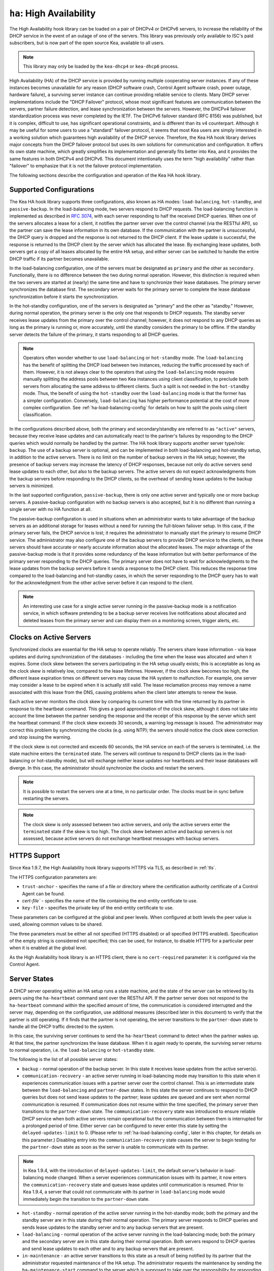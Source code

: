 .. _high-availability-library:

``ha``: High Availability
=========================

The High Availability hook library can be
loaded on a pair of DHCPv4 or DHCPv6 servers, to increase the reliability
of the DHCP service in the event of an outage of one of the servers.
This library was previously only available to ISC's paid subscribers,
but is now part of the open source Kea, available to all users.

.. note::

   This library may only be loaded by the ``kea-dhcp4`` or
   ``kea-dhcp6`` process.

High Availability (HA) of the DHCP service is provided by running
multiple cooperating server instances. If any of these instances becomes
unavailable for any reason (DHCP software crash, Control Agent software
crash, power outage, hardware failure), a surviving server instance can
continue providing reliable service to clients. Many DHCP server
implementations include the "DHCP Failover" protocol, whose most
significant features are communication between the servers, partner
failure detection, and lease synchronization between the servers.
However, the DHCPv4 failover standardization process was never completed
by the IETF. The DHCPv6 failover standard (RFC 8156) was published, but
it is complex, difficult to use, has significant operational
constraints, and is different than its v4 counterpart. Although it may
be useful for some users to use a "standard" failover protocol, it seems
that most Kea users are simply interested in a working solution which
guarantees high availability of the DHCP service. Therefore, the Kea HA
hook library derives major concepts from the DHCP failover protocol but
uses its own solutions for communication and configuration. It offers
its own state machine, which greatly simplifies its implementation and
generally fits better into Kea, and it provides the same features in
both DHCPv4 and DHCPv6. This document intentionally uses the term "high
availability" rather than "failover" to emphasize that it is not the
failover protocol implementation.

The following sections describe the configuration and operation of the
Kea HA hook library.

.. _ha-supported-configurations:

Supported Configurations
~~~~~~~~~~~~~~~~~~~~~~~~

The Kea HA hook library supports three configurations, also known as HA
modes: ``load-balancing``, ``hot-standby``, and ``passive-backup``. In the
load-balancing mode, two servers respond to DHCP requests. The
load-balancing function is implemented as described in `RFC
3074 <https://tools.ietf.org/html/rfc3074>`__, with each server
responding to half the received DHCP queries. When one of the servers
allocates a lease for a client, it notifies the partner server over the
control channel (via the RESTful API), so the partner can save the lease
information in its own database. If the communication with the partner
is unsuccessful, the DHCP query is dropped and the response is not
returned to the DHCP client. If the lease update is successful, the
response is returned to the DHCP client by the server which has
allocated the lease. By exchanging lease updates, both servers get a
copy of all leases allocated by the entire HA setup, and either server
can be switched to handle the entire DHCP traffic if its partner becomes
unavailable.

In the load-balancing configuration, one of the servers must be
designated as ``primary`` and the other as ``secondary``. Functionally,
there is no difference between the two during normal operation. However, this
distinction is required when the two servers are started at (nearly) the
same time and have to synchronize their lease databases. The primary
server synchronizes the database first. The secondary server waits for
the primary server to complete the lease database synchronization before
it starts the synchronization.

In the hot-standby configuration, one of the servers is designated
as "primary" and the other as "standby." However, during normal
operation, the primary server is the only one that responds to DHCP
requests. The standby server receives lease updates from the primary
over the control channel; however, it does not respond to any DHCP
queries as long as the primary is running or, more accurately,
until the standby considers the primary to be offline. If the standby
server detects the failure of the primary, it starts responding to all
DHCP queries.

.. note::

   Operators often wonder whether to use ``load-balancing`` or ``hot-standby``
   mode. The ``load-balancing`` has the benefit of splitting the DHCP load
   between two instances, reducing the traffic processed by each of them.
   However, it is not always clear to the operators that using the
   ``load-balancing`` mode requires manually splitting the address pools
   between two Kea instances using client classification, to preclude
   both servers from allocating the same address to different clients.
   Such a split is not needed in the ``hot-standby`` mode. Thus, the benefit
   of using the ``hot-standby`` over the ``load-balancing`` mode is that the former
   has a simpler configuration. Conversely, ``load-balancing`` has higher
   performance potential at the cost of more complex configuration.
   See :ref:`ha-load-balancing-config` for details on how to split the
   pools using client classification.

In the configurations described above, both the primary and secondary/standby
are referred to as ``"active"`` servers, because they receive lease
updates and can automatically react to the partner's failures by
responding to the DHCP queries which would normally be handled by the
partner. The HA hook library supports another server type/role: ``backup``.
The use of a backup server is optional, and can be implemented in both
load-balancing and hot-standby setup, in addition to the active servers.
There is no limit on the number of backup servers in the HA setup;
however, the presence of backup servers may increase the latency
of DHCP responses, because not only do active servers send lease updates
to each other, but also to the backup servers. The active
servers do not expect acknowledgments from the backup servers
before responding to the DHCP clients, so the overhead of sending
lease updates to the backup servers is minimized.

In the last supported configuration, ``passive-backup``, there is only one active
server and typically one or more backup servers. A passive-backup
configuration with no backup servers is also accepted, but it is no
different than running a single server with no HA function at all.

The passive-backup configuration is used in situations when an administrator
wants to take advantage of the backup servers as an additional storage
for leases without a need for running the full-blown failover setup.
In this case, if the primary server fails, the DHCP service is lost;
it requires the administrator to manually start the primary to resume
DHCP service. The administrator may also configure one of the
backup servers to provide DHCP service to the clients, as these
servers should have accurate or nearly accurate information about the
allocated leases. The major advantage of the passive-backup mode is that
it provides some redundancy of the lease information but with better
performance of the primary server responding to the DHCP queries.
The primary server does not have to wait for
acknowledgments to the lease updates from the backup servers before it
sends a response to the DHCP client. This reduces the response time
compared to the load-balancing and hot-standby cases, in which the
server responding to the DHCP query has to wait for the acknowledgment
from the other active server before it can respond to the client.

.. note::

   An interesting use case for a single active server running in the
   passive-backup mode is a notification service, in which software
   pretending to be a backup server receives live notifications about
   allocated and deleted leases from the primary server and can display
   them on a monitoring screen, trigger alerts, etc.

Clocks on Active Servers
~~~~~~~~~~~~~~~~~~~~~~~~

Synchronized clocks are essential for the HA setup to operate reliably.
The servers share lease information - via lease updates and during
synchronization of the databases - including the
time when the lease was allocated and when it expires. Some clock
skew between the servers participating in the HA setup usually exists;
this is acceptable as long as the clock skew is relatively low, compared
to the lease lifetimes. However, if the clock skew becomes too high, the
different lease expiration times on different servers may cause the HA
system to malfunction. For example, one server may consider a lease to
be expired when it is actually still valid. The lease reclamation
process may remove a name associated with this lease from the DNS,
causing problems when the client later attempts to renew the lease.

Each active server monitors the clock skew by comparing its current time
with the time returned by its partner in response to the heartbeat
command. This gives a good approximation of the clock skew, although it
does not take into account the time between the partner sending the response
and the receipt of this response by the server which sent the
heartbeat command. If the clock skew exceeds 30 seconds, a warning log
message is issued. The administrator may correct this problem by
synchronizing the clocks (e.g. using NTP); the servers should notice the
clock skew correction and stop issuing the warning.

If the clock skew is not corrected and exceeds 60 seconds, the HA
service on each of the servers is terminated, i.e. the state machine
enters the ``terminated`` state. The servers will continue to respond to
DHCP clients (as in the load-balancing or hot-standby mode), but will
exchange neither lease updates nor heartbeats and their lease databases
will diverge. In this case, the administrator should synchronize the
clocks and restart the servers.

.. note::

   It is possible to restart the servers one at a time, in no particular order.
   The clocks must be in sync before restarting the servers.

.. note::

   The clock skew is only assessed between two active servers, and
   only the active servers enter the ``terminated`` state if the skew is
   too high. The clock skew between active and
   backup servers is not assessed, because active servers do
   not exchange heartbeat messages with backup servers.

.. _ha-https-support:

HTTPS Support
~~~~~~~~~~~~~

Since Kea 1.9.7, the High Availability hook library supports HTTPS
via TLS, as described in :ref:`tls`.

The HTTPS configuration parameters are:

- ``trust-anchor`` - specifies the name of a file or directory
  where the certification authority certificate of a Control Agent can
  be found.

- `cert-file`` - specifies the name of the file containing
  the end-entity certificate to use.

- ``key-file`` - specifies the private key of the end-entity
  certificate to use.

These parameters can be configured at the global and peer
levels. When configured at both levels the peer value is used, allowing
common values to be shared.

The three parameters must be either all not specified (HTTPS disabled)
or all specified (HTTPS enabled). Specification of the empty string is
considered not specified; this can be used, for instance, to disable
HTTPS for a particular peer when it is enabled at the global level.

As the High Availability hook library is an HTTPS client, there is no
``cert-required`` parameter: it is configured via the Control Agent.

.. _ha-server-states:

Server States
~~~~~~~~~~~~~

A DHCP server operating within an HA setup runs a state machine, and the
state of the server can be retrieved by its peers using the
``ha-heartbeat`` command sent over the RESTful API. If the partner
server does not respond to the ``ha-heartbeat`` command within the
specified amount of time, the communication is considered interrupted
and the server may, depending on the configuration, use additional
measures (described later in this document) to verify that the partner
is still operating. If it finds that the partner is not operating, the
server transitions to the ``partner-down`` state to handle all the
DHCP traffic directed to the system.

In this case, the surviving server continues to send the
``ha-heartbeat`` command to detect when the partner wakes up. At that
time, the partner synchronizes the lease database. When it is again
ready to operate, the surviving server returns to normal operation, i.e.
the ``load-balancing`` or ``hot-standby`` state.

The following is the list of all possible server states:

-  ``backup`` - normal operation of the backup server. In this state it
   receives lease updates from the active server(s).

-  ``communication-recovery`` - an active server running in load-balancing
   mode may transition to this state when it experiences communication
   issues with a partner server over the control channel. This is an
   intermediate state between the ``load-balancing`` and ``partner-down``
   states. In this state the server continues to respond to DHCP queries
   but does not send lease updates to the partner; lease updates are
   queued and are sent when normal communication is resumed. If
   communication does not resume within the time specified, the primary server
   then transitions to the
   ``partner-down`` state. The ``communication-recovery`` state was
   introduced to ensure reliable DHCP service when both active servers
   remain operational but the communication between them is interrupted
   for a prolonged period of time. Either server can be configured to never
   enter this state by setting the ``delayed-updates-limit`` to 0. (Please refer to
   :ref:`ha-load-balancing-config`, later in this chapter, for details on this
   parameter.) Disabling entry into the ``communication-recovery`` state
   causes the server to begin testing for the ``partner-down`` state
   as soon as the server is unable to communicate with its partner.

.. note::

   In Kea 1.9.4, with the introduction of ``delayed-updates-limit``,
   the default server's behavior
   in load-balancing mode changed. When a server experiences
   communication issues with its partner, it now enters the ``communication-recovery``
   state and queues lease updates until communication is resumed. Prior to
   Kea 1.9.4, a server that could not communicate with its partner in
   ``load-balancing`` mode would immediately begin the transition to
   the ``partner-down`` state.

-  ``hot-standby`` - normal operation of the active server running in
   the hot-standby mode; both the primary and the standby server are in
   this state during their normal operation. The primary server responds
   to DHCP queries and sends lease updates to the standby server and to
   any backup servers that are present.

-  ``load-balancing`` - normal operation of the active server running in
   the load-balancing mode; both the primary and the secondary server
   are in this state during their normal operation. Both servers respond
   to DHCP queries and send lease updates to each other and to any
   backup servers that are present.

-  ``in-maintenance`` - an active server transitions to this state as a result
   of being notified by its partner that the administrator requested
   maintenance of the HA setup. The administrator requests the maintenance
   by sending the ``ha-maintenance-start`` command to the server which is supposed
   to take over the responsibility for responding to the DHCP clients while
   the other server is taken offline for maintenance. If the server is
   in the ``in-maintenance`` state it can be safely shut down. The partner
   is in the ``partner-in-maintenance`` state, from which it transitions
   to the ``partner-down`` state immediately after it discovers that the
   server in maintenance has been shut down.

-  ``partner-down`` - an active server transitions to this state after
   detecting that its partner (another active server) is offline. The
   server does not transition to this state if only a backup server is
   unavailable. In the ``partner-down`` state the active server responds
   to all DHCP queries, including those queries which are normally
   handled by the server that is now unavailable.

-  ``partner-in-maintenance`` - an active server transitions to this state
   after receiving a ``ha-maintenance-start`` command from the
   administrator. The server in this state becomes responsible
   for responding to all DHCP requests. The server sends a
   ``ha-maintenance-notify`` command to the partner, which should
   enter the ``in-maintenance`` state. The server
   remaining in the ``partner-in-maintenance`` state keeps sending lease
   updates to the partner until it finds that the partner has stopped
   responding to those lease updates, heartbeats, or any other commands.
   In this case, the server in the ``partner-in-maintenance`` state
   transitions to the ``partner-down`` state and keeps responding to
   the queries, but no longer sends lease updates.

-  ``passive-backup`` - a primary server running in the passive-backup HA
   mode transitions to this state immediately after it boots up. The
   primary server in this state responds to all DHCP traffic
   and sends lease updates to the backup servers it is connected to. By
   default, the primary server does not wait for acknowledgments from
   the backup servers and responds to a DHCP query right after sending
   lease updates to all backup servers. If any of the lease updates
   fail, a backup server misses the lease update but the DHCP client
   is still provisioned. This default configuration can be changed by
   setting the ``wait-backup-ack`` configuration parameter to ``true``,
   in which case the primary server always waits for the acknowledgements
   and drops the DHCP query if sending any of the corresponding lease
   updates fails. This improves lease database consistency between the
   primary and the secondary. However, if a communication failure between
   the active server and any of the backups occurs, it effectively causes
   the failure of the DHCP service from the DHCP clients' perspective.

-  ``ready`` - an active server transitions to this state after
   synchronizing its lease database with an active partner. This state
   indicates to the partner - which may be in the ``partner-down`` state
   - that it should return to normal operation. If and when it does, the
   server in the ``ready`` state also starts normal operation.

-  ``syncing`` - an active server transitions to this state to fetch
   leases from the active partner and update the local lease database.
   When in this state, the server issues the ``dhcp-disable`` command to
   disable the DHCP service of the partner from which the leases are
   fetched. The DHCP service is disabled for a maximum time of 60
   seconds, after which it is automatically re-enabled, in case the
   syncing partner was unable to re-enable the service. If the
   synchronization completes successfully, the synchronizing server
   issues the ``ha-sync-complete-notify`` command to notify the partner.
   In most states, the partner re-enables its DHCP service to continue
   responding to the DHCP queries. In the ``partner-down`` state, the
   partner first ensures that communication between the servers
   is re-established before enabling the DHCP service.
   The syncing operation is synchronous; the server waits for an answer
   from the partner and does nothing else while the lease
   synchronization takes place. A server that is configured not to
   synchronize the lease database with its partner, i.e. when the
   ``sync-leases`` configuration parameter is set to ``false``, will
   never transition to this state. Instead, it transitions directly
   from the ``waiting`` state to the ``ready`` state.

-  ``terminated`` - an active server transitions to this state when the
   High Availability hook library is unable to further provide reliable
   service and a manual intervention of the administrator is required to
   correct the problem. Various issues with the HA setup may cause the
   server to transition to this state. While in this state, the server
   continues responding to DHCP clients based on the HA mode selected
   (load-balancing or hot-standby), but lease updates are not
   exchanged and heartbeats are not sent. Once a server has entered
   the ``terminated`` state, it remains in this state until it is
   restarted. The administrator must correct the issue which caused this
   situation prior to restarting the server (e.g. synchronize the clocks);
   otherwise, the server will return to the "terminated" state once it
   finds that the issue persists.

-  ``waiting`` - each started server instance enters this state. A
   backup server transitions directly from this state to the ``backup``
   state. An active server sends a heartbeat to its partner to check its
   state; if the partner appears to be unavailable, the server
   transitions to the ``partner-down`` state. If the partner is
   available, the server transitions to the ``syncing`` or ``ready``
   state, depending on the setting of the ``sync-leases`` configuration
   parameter. If both servers appear to be in the ``waiting`` state
   (concurrent startup), the primary server transitions to the next
   state first. The secondary or standby server remains in the
   ``waiting`` state until the primary transitions to the ``ready``
   state.

.. note::

   Currently, restarting the HA service from the ``terminated`` state
   requires restarting the DHCP server or reloading its configuration.

Whether the server responds to DHCP queries and which queries it
responds to is a matter of the server's state, if no administrative
action is performed to configure the server otherwise. The following
table provides the default behavior for various states.

The ``DHCP Service Scopes`` denote which group of received DHCP queries
the server responds to in the given state. The HA configuration
must specify a unique name for each server within the HA setup. This
document uses the following convention within the provided examples:
"server1" for a primary server, "server2" for the secondary or
standby server, and "server3" for the backup server. In real life any
names can be used as long as they remain unique.

An in-depth explanation of the scopes can be found below.

.. table:: Default behavior of the server in various HA states

   +------------------------+-----------------+-----------------+-----------------+
   | State                  | Server Type     | DHCP Service    | DHCP Service    |
   |                        |                 |                 | Scopes          |
   +========================+=================+=================+=================+
   | backup                 | backup server   | disabled        | none            |
   +------------------------+-----------------+-----------------+-----------------+
   | communication-recovery | primary or      | enabled         | "HA_server1"    |
   |                        | secondary       |                 | or              |
   |                        | (load-balancing |                 | "HA_server2"    |
   |                        | mode only)      |                 |                 |
   +------------------------+-----------------+-----------------+-----------------+
   | hot-standby            | primary or      | enabled         | "HA_server1"    |
   |                        | standby         |                 | if primary,     |
   |                        | (hot-standby    |                 | none otherwise  |
   |                        | mode)           |                 |                 |
   +------------------------+-----------------+-----------------+-----------------+
   | load-balancing         | primary or      | enabled         | "HA_server1"    |
   |                        | secondary       |                 | or              |
   |                        | (load-balancing |                 | "HA_server2"    |
   |                        | mode)           |                 |                 |
   +------------------------+-----------------+-----------------+-----------------+
   | in-maintenance         | active server   | disabled        | none            |
   +------------------------+-----------------+-----------------+-----------------+
   | partner-down           | active server   | enabled         | all scopes      |
   +------------------------+-----------------+-----------------+-----------------+
   | partner-in-maintenance | active server   | enabled         | all scopes      |
   +------------------------+-----------------+-----------------+-----------------+
   | passive-backup         | active server   | enabled         | all scopes      |
   +------------------------+-----------------+-----------------+-----------------+
   | ready                  | active server   | disabled        | none            |
   +------------------------+-----------------+-----------------+-----------------+
   | syncing                | active server   | disabled        | none            |
   +------------------------+-----------------+-----------------+-----------------+
   | terminated             | active server   | enabled         | same as in the  |
   |                        |                 |                 | load-balancing  |
   |                        |                 |                 | or hot-standby  |
   |                        |                 |                 | state           |
   +------------------------+-----------------+-----------------+-----------------+
   | waiting                | any server      | disabled        | none            |
   +------------------------+-----------------+-----------------+-----------------+

In the load-balancing mode there are two scopes specified for the active
servers: "HA_server1" and "HA_server2". The DHCP queries
load-balanced to ``server1`` belong to the "HA_server1" scope and the
queries load-balanced to ``server2`` belong to the "HA_server2" scope.
If either server is in the ``partner-down`` state, the active
partner is responsible for serving both scopes.

In the hot-standby mode, there is only one scope - "HA_server1" -
because only ``server1`` is responding to DHCP queries. If that server
becomes unavailable, ``server2`` becomes responsible for this scope.

The backup servers do not have their own scopes. In some cases they can
be used to respond to queries belonging to the scopes of the active
servers. Also, a backup server which is neither in the partner-down state nor
in normal operation serves no scopes.

The scope names can be used to associate pools, subnets, and networks
with certain servers, so that only these servers can allocate addresses or
prefixes from those pools, subnets, or networks. This is done via the
client classification mechanism (see :ref:`ha-load-balancing-advanced-config`
for more details).

.. _ha-scope-transition:

Scope Transition in a Partner-Down Case
~~~~~~~~~~~~~~~~~~~~~~~~~~~~~~~~~~~~~~~

When one of the servers finds that its partner is unavailable, it starts
serving clients from both its own scope and the scope of the unavailable
partner. This is straightforward for new clients, i.e. those sending
DHCPDISCOVER (DHCPv4) or Solicit (DHCPv6), because those requests are
not sent to any particular server. The available server responds to
all such queries when it is in the ``partner-down`` state.

When a client renews a lease, it sends its DHCPREQUEST (DHCPv4) or Renew
(DHCPv6) message directly to the server which has allocated the lease
being renewed. If this server is no longer available, the client will
get no response. In that case, the client continues to use its lease and
attempts to renew until the rebind timer (T2) elapses. The client then
enters the rebinding phase, in which it sends a DHCPREQUEST (DHCPv4) or
Rebind (DHCPv6) message to any available server. The surviving server
receives the rebinding request and typically extends the
lifetime of the lease. The client then continues to contact that new
server to renew its lease as appropriate.

If and when the other server once again becomes available, both active
servers will eventually transition to the load-balancing or
hot-standby state, in which they will again be responsible for their
own scopes. Some clients belonging to the scope of the restarted server
will try to renew their leases via the surviving server, but this server
will no longer respond to them; the client will eventually transition
back to the correct server via the rebinding mechanism.

.. _ha-load-balancing-config:

Load-Balancing Configuration
~~~~~~~~~~~~~~~~~~~~~~~~~~~~

The following is the configuration snippet to enable high availability
on the primary server within the load-balancing configuration. The same
configuration should be applied on the secondary and backup servers,
with the only difference that ``this-server-name`` should be set to
"server2" and "server3" on those servers, respectively.

.. note::

   Remember that ``load-balancing`` mode requires the address pools and
   delegated prefix pools to be split between the active servers. During
   normal operation, the servers use non-overlapping pools to avoid
   allocating the same lease to different clients by both instances.
   A server will only use the pool fragments owned by the partner when
   the partner is not running. See the notes in
   :ref:`ha-supported-configurations` highlighting differences between
   the ``load-balancing`` and ``hot-standby`` modes. The semantics of pool
   partitioning is explained further in this section.
   The :ref:`ha-load-balancing-advanced-config` section provides advanced
   pool-partitioning examples.

::

   "Dhcp4": {
       "hooks-libraries": [{
           "library": "/usr/lib/kea/hooks/libdhcp_lease_cmds.so",
           "parameters": { }
       }, {
           "library": "/usr/lib/kea/hooks/libdhcp_ha.so",
           "parameters": {
               "high-availability": [{
                   "this-server-name": "server1",
                   "mode": "load-balancing",
                   "heartbeat-delay": 10000,
                   "max-response-delay": 60000,
                   "max-ack-delay": 5000,
                   "max-unacked-clients": 5,
                   "delayed-updates-limit": 100,
                   "peers": [{
                       "name": "server1",
                       "url": "http://192.168.56.33:8000/",
                       "role": "primary",
                       "auto-failover": true
                   }, {
                       "name": "server2",
                       "url": "http://192.168.56.66:8000/",
                       "role": "secondary",
                       "auto-failover": true
                   }, {
                       "name": "server3",
                       "url": "http://192.168.56.99:8000/",
                       "role": "backup",
                       "basic-auth-user": "foo",
                       "basic-auth-password": "bar",
                       "auto-failover": false
                   }]
               }]
           }
       }],

       "subnet4": [{
           "subnet": "192.0.3.0/24",
           "pools": [{
               "pool": "192.0.3.100 - 192.0.3.150",
               "client-class": "HA_server1"
            }, {
               "pool": "192.0.3.200 - 192.0.3.250",
               "client-class": "HA_server2"
            }],

            "option-data": [{
               "name": "routers",
               "data": "192.0.3.1"
            }],

            "relay": { "ip-address": "10.1.2.3" }
       }]
   }

Two hook libraries must be loaded to enable HA:
``libdhcp_lease_cmds.so`` and ``libdhcp_ha.so``. The latter implements
the HA feature, while the former enables control commands required by HA
to fetch and manipulate leases on the remote servers. In the example
provided above, it is assumed that Kea libraries are installed in the
``/usr/lib`` directory. If Kea is not installed in the /usr directory,
the hook libraries locations must be updated accordingly.

The HA configuration is specified within the scope of ``libdhcp_ha.so``.
Note that while the top-level parameter ``high-availability`` is a list,
only a single entry is currently supported.

The following are the global parameters which control the server's
behavior with respect to HA:

-  ``this-server-name`` - is a unique identifier of the server within
   this HA setup. It must match with one of the servers specified within
   the ``peers`` list.

-  ``mode`` - specifies an HA mode of operation. The currently supported
   modes are ``load-balancing`` and ``hot-standby``.

-  ``heartbeat-delay`` - specifies a duration in milliseconds between
   sending the last heartbeat (or other command sent to the partner) and
   the next heartbeat. Heartbeats are sent periodically to gather
   the status of the partner and to verify whether the partner is still
   operating. The default value of this parameter is 10000 ms.

-  ``max-response-delay`` - specifies a duration in milliseconds since
   the last successful communication with the partner, after which the
   server assumes that communication with the partner is interrupted.
   This duration should be greater than the ``heartbeat-delay``; typically
   it should be a multiple of ``heartbeat-delay``.
   When the server detects that communication is interrupted, it
   may transition to the ``partner-down`` state (when
   ``max-unacked-clients`` is 0) or trigger the failure-detection
   procedure using the values of the two parameters below. The default
   value of this parameter is 60000 ms.

-  ``max-ack-delay`` - is one of the parameters controlling partner
   failure-detection. When communication with the partner is
   interrupted, the server examines the values of the ``secs`` field
   (DHCPv4) or ``Elapsed Time`` option (DHCPv6), which denote how long
   the DHCP client has been trying to communicate with the DHCP server.
   This parameter specifies the maximum time in milliseconds for the
   client to try to communicate with the DHCP server, after which this
   server assumes that the client failed to communicate with the DHCP
   server (is unacknowledged or "unacked"). The default value of this parameter is 10000.

-  ``max-unacked-clients`` - specifies how many "unacked" clients are
   allowed (see ``max-ack-delay``) before this server assumes that the
   partner is offline and transitions to the ``partner-down`` state. The
   special value of 0 is allowed for this parameter, which disables the
   failure-detection mechanism. In this case, a server that cannot
   communicate with its partner over the control channel assumes that
   the partner server is down and transitions to the ``partner-down``
   state immediately. The default value of this parameter is 10.

-  ``delayed-updates-limit`` - specifies the maximum number of lease
   updates which can be queued while the server is in the
   ``communication-recovery`` state. This parameter was introduced in
   Kea 1.9.4. The special value of 0 configures the server to
   never transition to the ``communication-recovery`` state and the
   server behaves as in earlier Kea versions, i.e. if the server
   cannot reach its partner, it goes straight into the ``partner-down`` state.
   The default value of this parameter is 100.

The values of ``max-ack-delay`` and ``max-unacked-clients`` must be
selected carefully, taking into account the specifics of the network in
which the DHCP servers are operating. The server in question
may not respond to some DHCP clients following administrative policy, or the server
may drop malformed queries from clients. Therefore, selecting too
low a value for the ``max-unacked-clients`` parameter may result in a
transition to the ``partner-down`` state even though the partner is
still operating. On the other hand, selecting too high a value may
result in never transitioning to the ``partner-down`` state if the DHCP
traffic in the network is very low (e.g. at night), because the number
of distinct clients trying to communicate with the server could be lower
than the ``max-unacked-clients`` setting.

In some cases it may be useful to disable the failure-detection
mechanism altogether, if the servers are located very close to each
other and network partitioning is unlikely, i.e. failure to respond to
heartbeats is only possible when the partner is offline. In such cases,
set ``max-unacked-clients`` to 0.

The ``delayed-updates-limit`` parameter
is used to enable or disable the ``communication-recovery``
procedure, and controls the server's behavior in the ``communication-recovery``
state. This parameter can only be used in the load-balancing mode.

If a server in the ``load-balancing`` state experiences
communication issues with its partner (a heartbeat or lease update fail),
the server transitions to the ``communication-recovery`` state. In this
state, the server keeps responding to DHCP queries but does not send
lease updates to the partner. The lease updates are queued until
communication is re-established, to ensure that DHCP service
remains available even in the event of the communication loss between
the partners. There may appear to be communication loss when either
one of the servers has terminated, or when both servers remain available
but cannot communicate with each other. In the former case, the surviving server will
follow the normal procedure and should eventually transition to
the ``partner-down`` state. In the latter case, both servers should
transition to the ``communication-recovery`` state and should never
transition to the ``partner-down`` state (if ``max-unacked-clients``
is set to a non-zero value), because all DHCP queries are answered and
neither server would see any unacked DHCP queries.

Introduction of the ``communication-recovery`` procedure was
motivated by issues which may appear when two servers remain online
but the communication between them remains interrupted for a
period of time. In earlier Kea versions, the servers having communication
issues used to drop DHCP packets before transitioning to the
``partner-down`` state. In some cases they both transitioned to the
``partner-down`` state, which could potentially result in allocations
of the same IP addresses or delegated prefixes to different clients
by the respective servers. By entering the intermediate ``communication-recovery``
state, these problems are avoided.

If a server in the ``communication-recovery`` state re-establishes
communication with its partner, it tries to send the partner all
of the outstanding lease updates it has queued. This is done
synchronously and may take a considerable amount of time before the server
transitions to the ``load-balancing`` state and resumes normal operation.
The maximum number of lease updates which can be queued in the
``communication-recovery`` state is controlled by ``delayed-updates-limit``.
If the limit is exceeded, the server stops queuing lease updates and
performs a full database synchronization after re-establishing the
connection with the partner, instead of sending outstanding lease updates
before transitioning to the ``load-balancing`` state. Even if the limit is
exceeded, the server in the ``communication-recovery`` state remains
responsive to DHCP clients.

It may be preferable to set higher values of ``delayed-updates-limit`` when
there is a risk of prolonged communication interruption between the
servers and when the lease database is large, to avoid costly
lease-database synchronization. On the other hand, if the lease
database is small, the time required to send outstanding lease updates
may be longer than the lease-database synchronization. In such cases it
may be better to use a lower value, e.g. 10. The default value of 100
is a reasonable compromise and should work well in
most deployments with moderate traffic.

.. note::

   This parameter is new and values for it that work well in some environments
   may not work well in others. Feedback from users will help us build a
   better working set of recommendations.

The ``peers`` parameter contains a list of servers within this HA setup.
This configuration must contain at least one primary and one secondary
server. It may also contain an unlimited number of backup servers. In
this example, there is one backup server which receives lease updates
from the active servers.

Since Kea version 1.9.0, basic HTTP authentication is available
to protect the Kea control agent against local attackers.

These are the parameters specified for each of the peers within this
list:

-  ``name`` - specifies a unique name for the server.

-  ``url`` - specifies the URL to be used to contact this server over
   the control channel. Other servers use this URL to send control
   commands to that server.

-  ``basic-auth-user`` - specifies the user ID for basic HTTP
   authentication. If not specified or specified as an empty string,
   no authentication header will be added to HTTP transactions.
   It must not contain the colon (:) character.

-  ``basic-auth-password`` - specifies the password for basic HTTP
   authentication. This parameter is ignored when the user ID is not specified or is empty.
   The password is optional; if not specified, an empty password is used.

-  ``basic-auth-password-file`` - is an alternative to ``basic-auth-password``:
   instead of presenting the password in the configuration file it is
   specified in the file indicated by this parameter.

-  ``role`` - denotes the role of the server in the HA setup. The
   following roles are supported in the load-balancing configuration:
   ``primary``, ``secondary``, and ``backup``. There must be exactly one
   primary and one secondary server in the load-balancing setup.

-  ``auto-failover`` - a boolean value which denotes whether a server
   detecting a partner's failure should automatically start serving the
   partner's clients. The default value of this parameter is ``true``.

In our example configuration above, both active servers can allocate leases
from the subnet "192.0.3.0/24". This subnet contains two address pools:
"192.0.3.100 - 192.0.3.150" and "192.0.3.200 - 192.0.3.250", which are
associated with HA server scopes using client classification. When
``server1`` processes a DHCP query, it uses the first pool for lease
allocation. Conversely, when ``server2`` processes a DHCP query it uses
the second pool. If either of the servers is in the ``partner-down``
state, the other can serve leases from both pools; it selects the pool which
is appropriate for the received query. In other words, if the query
would normally be processed by ``server2`` but this server is not
available, ``server1`` allocates the lease from the pool of
"192.0.3.200 - 192.0.3.250". The Kea control agent in front of
``server3`` requires basic HTTP authentication, and authorizes the
user ID "foo" with the password "bar".

.. note::

   The ``url`` schema can be ``http`` or ``https``, but since Kea
   version 1.9.6 the ``https`` schema requires a TLS setup.
   The hostname part must be an IPv4 address or an IPv6 address between square
   brackets, e.g. ``http://[2001:db8::1]:8080/``. Names are not
   accepted.

.. _ha-load-balancing-advanced-config:

Load Balancing with Advanced Classification
~~~~~~~~~~~~~~~~~~~~~~~~~~~~~~~~~~~~~~~~~~~

In the previous section, we provided an example of a load-balancing
configuration with client classification limited to the "HA_server1"
and "HA_server2" classes, which are dynamically assigned to the
received DHCP queries. In many cases, HA is needed in deployments
which already use some other client classification.

Suppose there is a system which classifies devices into two groups:
phones and laptops, based on some classification criteria specified in the
Kea configuration file. Both types of devices are allocated leases from
different address pools. Introducing HA in load-balancing mode
results in a further split of each of those pools, as each server
allocates leases for some phones and some laptops. This requires each of
the existing pools to be split between "HA_server1" and
"HA_server2", so we end up with the following classes:

-  "phones_server1"
-  "laptops_server1"
-  "phones_server2"
-  "laptops_server2"

The corresponding server configuration, using advanced classification
(and the ``member`` expression), is provided below. For brevity's sake, the
HA hook library configuration has been removed from this example.

::

   "Dhcp4": {
       "client-classes": [{
           "name": "phones",
           "test": "substring(option[60].hex,0,6) == 'Aastra'",
       }, {
           "name": "laptops",
           "test": "not member('phones')"
       }, {
           "name": "phones_server1",
           "test": "member('phones') and member('HA_server1')"
       }, {
           "name": "phones_server2",
           "test": "member('phones') and member('HA_server2')"
       }, {
           "name": "laptops_server1",
           "test": "member('laptops') and member('HA_server1')"
       }, {
           "name": "laptops_server2",
           "test": "member('laptops') and member('HA_server2')"
       }],

       "hooks-libraries": [{
           "library": "/usr/lib/kea/hooks/libdhcp_lease_cmds.so",
           "parameters": { }
       }, {
           "library": "/usr/lib/kea/hooks/libdhcp_ha.so",
           "parameters": {
               "high-availability": [{
                  ...
               }]
           }
       }],

       "subnet4": [{
           "subnet": "192.0.3.0/24",
           "pools": [{
               "pool": "192.0.3.100 - 192.0.3.125",
               "client-class": "phones_server1"
           }, {
               "pool": "192.0.3.126 - 192.0.3.150",
               "client-class": "laptops_server1"
           }, {
               "pool": "192.0.3.200 - 192.0.3.225",
               "client-class": "phones_server2"
           }, {
               "pool": "192.0.3.226 - 192.0.3.250",
               "client-class": "laptops_server2"
           }],

           "option-data": [{
               "name": "routers",
               "data": "192.0.3.1"
           }],

           "relay": { "ip-address": "10.1.2.3" }
       }],
   }

The configuration provided above splits the address range into four
pools: two pools dedicated to "HA_server1" and two to "HA_server2". Each server
can assign leases to both phones and laptops. Both groups of devices are
assigned addresses from different pools. The "HA_server1" and
"HA_server2" classes are built-in (see
:ref:`classification-using-vendor`) and do not need to be declared.
They are assigned dynamically by the HA hook library as a result of the
load-balancing algorithm. "phones_*" and "laptop_*" evaluate to
``true`` when the query belongs to a given combination of other classes,
e.g. "HA_server1" and "phones". The pool is selected accordingly as
a result of such an evaluation.

Consult :ref:`classify` for details on how to use the ``member``
expression and class dependencies.

.. _ha-hot-standby-config:

Hot-Standby Configuration
~~~~~~~~~~~~~~~~~~~~~~~~~

The following is an example configuration of the primary server in a
hot-standby configuration:

::

   "Dhcp4": {
       "hooks-libraries": [{
           "library": "/usr/lib/kea/hooks/libdhcp_lease_cmds.so",
           "parameters": { }
       }, {
           "library": "/usr/lib/kea/hooks/libdhcp_ha.so",
           "parameters": {
               "high-availability": [{
                   "this-server-name": "server1",
                   "mode": "hot-standby",
                   "heartbeat-delay": 10000,
                   "max-response-delay": 60000,
                   "max-ack-delay": 5000,
                   "max-unacked-clients": 5,
                   "peers": [{
                       "name": "server1",
                       "url": "http://192.168.56.33:8000/",
                       "role": "primary",
                       "auto-failover": true
                   }, {
                       "name": "server2",
                       "url": "http://192.168.56.66:8000/",
                       "role": "standby",
                       "auto-failover": true
                   }, {
                       "name": "server3",
                       "url": "http://192.168.56.99:8000/",
                       "basic-auth-user": "foo",
                       "basic-auth-password": "bar",
                       "role": "backup",
                       "auto-failover": false
                   }]
               }]
           }
       }],

       "subnet4": [{
           "subnet": "192.0.3.0/24",
           "pools": [{
               "pool": "192.0.3.100 - 192.0.3.250",
               "client-class": "HA_server1"
           }],

           "option-data": [{
               "name": "routers",
               "data": "192.0.3.1"
           }],

           "relay": { "ip-address": "10.1.2.3" }
       }]
   }

This configuration is very similar to the load-balancing configuration
described in :ref:`ha-load-balancing-config`, with a few notable
differences.

The ``mode`` is now set to ``hot-standby``, in which only one server
responds to DHCP clients. If the primary server is online, it responds
to all DHCP queries. The ``standby`` server takes over all DHCP traffic
only if it discovers that the primary is unavailable.

In this mode, the non-primary active server is called ``standby`` and
that is its role.

Finally, because there is always only one server responding to DHCP queries,
there is only one scope - "HA_server1" - in use within pool
definitions. In fact, the ``client-class`` parameter could be removed
from this configuration without harm, because there can be no conflicts
in lease allocations by different servers as they do not allocate leases
concurrently. The ``client-class`` remains in this example mostly for
demonstration purposes, to highlight the differences between the
hot-standby and load-balancing modes of operation.

.. _ha-passive-backup-config:

Passive-Backup Configuration
~~~~~~~~~~~~~~~~~~~~~~~~~~~~

The following is an example configuration file for the primary server in a
passive-backup configuration:

::

   "Dhcp4": {
       "hooks-libraries": [{
           "library": "/usr/lib/kea/hooks/libdhcp_lease_cmds.so",
           "parameters": { }
       }, {
           "library": "/usr/lib/kea/hooks/libdhcp_ha.so",
           "parameters": {
               "high-availability": [{
                   "this-server-name": "server1",
                   "mode": "passive-backup",
                   "wait-backup-ack": false,
                   "peers": [{
                       "name": "server1",
                       "url": "http://192.168.56.33:8000/",
                       "role": "primary"
                   }, {
                       "name": "server2",
                       "url": "http://192.168.56.66:8000/",
                       "role": "backup"
                   }, {
                       "name": "server3",
                       "url": "http://192.168.56.99:8000/",
                       "basic-auth-user": "foo",
                       "basic-auth-password": "bar",
                       "role": "backup"
                   }]
               }]
           }
       }],

       "subnet4": [{
           "subnet": "192.0.3.0/24",
           "pools": [{
               "pool": "192.0.3.100 - 192.0.3.250",
           }],

           "option-data": [{
               "name": "routers",
               "data": "192.0.3.1"
           }],

           "relay": { "ip-address": "10.1.2.3" }
       }]
   }

The configurations of three peers are included: one for the primary and
two for the backup servers.

Many of the parameters present in the load-balancing
and hot-standby configuration examples are not relevant in the passive-backup
mode, thus they are not specified here. For example: ``heartbeat-delay``,
``max-unacked-clients``, and others related to the automatic failover mechanism
should not be specified in the passive-backup mode.

``wait-backup-ack``
is a boolean parameter not present in previous examples. It defaults to ``false`` and
must not be modified in the load-balancing and hot-standby modes. In the passive-backup
mode this parameter can be set to ``true``, which causes the primary server to expect
acknowledgments to the lease updates from the backup servers prior to responding
to the DHCP client. It ensures that the lease has propagated to all servers before
the client is given the lease, but it poses a risk of losing a DHCP service if
there is a communication problem with one of the backup servers. This setting
also increases the latency of the DHCP response, because of the time that the
primary spends waiting for the acknowledgements. We recommend that the
``wait-backup-ack`` setting be left at its default value (``false``) if the DHCP service reliability
is more important than consistency of the lease information between the
primary and the backups, and in all cases when the DHCP service latency should
be minimal.

.. note::

   Currently, active servers place lease updates to be sent to peers onto internal
   queues (one queue per peer/URL). In passive-backup mode, active servers do not
   wait for lease updates to be acknowledged; thus during times of heavy client
   traffic it is possible for the number of lease updates queued for transmission
   to accumulate faster than they can be delivered. As client traffic lessens the
   queues begin to empty. Since Kea 2.0.0, active servers monitor the size of
   these queues and emit periodic warnings (see HTTP_CILENT_QUEUE_SIZE_GROWING
   in :ref:`kea-messages`)
   if they perceive a queue as growing too quickly. The warnings cease once
   the queue size begins to shrink. These messages are intended as a bellwether
   and seeing them sporadically during times of heavy traffic load does not
   necessarily indicate a problem. If, however, they occur continually during
   times of routine traffic load, they likely indicate potential mismatches in
   server capabilities and/or configuration; this should be investigated, as
   the size of the queues may eventually impair an active server's ability to
   respond to clients in a timely manner.

.. _ha-sharing-lease-info:

Lease Information Sharing
~~~~~~~~~~~~~~~~~~~~~~~~~

An HA-enabled server informs its active partner about allocated or
renewed leases by sending appropriate control commands, and the partner
updates the lease information in its own database. When the server
starts up for the first time or recovers after a failure, it
synchronizes its lease database with its partner. These two mechanisms
guarantee consistency of the lease information between the servers and
allow the designation of one of the servers to handle the entire DHCP
traffic load if the other server becomes unavailable.

In some cases, though, it is desirable to disable lease updates and/or
database synchronization between the active servers, if the exchange of
information about the allocated leases is performed using some other
mechanism. Kea supports various database types that can be used to store
leases, including MySQL and PostgreSQL. Those databases include built-in
solutions for data replication which are often used by Kea administrators
to provide redundancy.

The HA hook library supports such scenarios by disabling lease updates
over the control channel and/or lease-database synchronization, leaving
the server to rely on the database replication mechanism. This is
controlled by the two boolean parameters ``send-lease-updates`` and
``sync-leases``, whose values default to ``true``:

::

   {
   "Dhcp4": {

       ...

       "hooks-libraries": [
           {
               "library": "/usr/lib/kea/hooks/libdhcp_lease_cmds.so",
               "parameters": { }
           },
           {
               "library": "/usr/lib/kea/hooks/libdhcp_ha.so",
               "parameters": {
                   "high-availability": [ {
                       "this-server-name": "server1",
                       "mode": "load-balancing",
                       "send-lease-updates": false,
                       "sync-leases": false,
                       "peers": [
                           {
                               "name": "server1",
                               "url": "http://192.168.56.33:8000/",
                               "role": "primary"
                           },
                           {
                               "name": "server2",
                               "url": "http://192.168.56.66:8000/",
                               "role": "secondary"
                           }
                       ]
                   } ]
               }
           }
       ],

       ...

   }

In the most typical use case, both parameters are set to the same value,
i.e. both are ``false`` if database replication is in use, or both are
``true`` otherwise. Introducing two separate parameters to control lease
updates and lease-database synchronization is aimed at possible special
use cases; for example, when synchronization is performed by copying a
lease file (therefore ``sync-leases`` is set to ``false``), but lease
updates should be conducted as usual (``send-lease-updates`` is set to
``true``). It should be noted that Kea does not natively support such
use cases, but users may develop their own scripts and tools around Kea
to provide such mechanisms. The HA hook library configuration is
designed to maximize flexibility of administration.

.. _ha-syncing-page-limit:

Controlling Lease-Page Size Limit
~~~~~~~~~~~~~~~~~~~~~~~~~~~~~~~~~

An HA-enabled server initiates synchronization of the lease database
after downtime or upon receiving the ``ha-sync`` command. The server
uses commands described in :ref:`command-lease4-get-page` and
:ref:`command-lease6-get-page` to fetch
leases from its partner server (lease queries). The size of the results
page (the maximum number of leases to be returned in a single response
to one of these commands) can be controlled via configuration of the HA hook
library. Increasing the page size decreases the number of lease
queries sent to the partner server, but it causes the partner server to
generate larger responses, which lengthens transmission time as well as
increases memory and CPU utilization on both servers. Decreasing the
page size helps to decrease resource utilization, but requires more
lease queries to be issued to fetch the entire lease database.

The default value of the ``sync-page-limit`` command controlling the
page size is 10000. This means that the entire lease database can be
fetched with a single command if the size of the database is equal to or
less than 10000 lines.

.. _ha-syncing-timeouts:

Timeouts
~~~~~~~~

In deployments with a large number of clients connected to the network,
lease-database synchronization after a server failure may be a
time-consuming operation. The synchronizing server must gather all
leases from its partner, which yields a large response over the RESTful
interface. The server receives leases using the paging mechanism
described in :ref:`ha-syncing-page-limit`. Before the page of leases is fetched,
the synchronizing server sends a ``dhcp-disable`` command to disable the
DHCP service on the partner server. If the service is already disabled,
this command resets the timeout for the DHCP service being disabled,
which by default is set to 60 seconds. If fetching a single
page of leases takes longer than the specified time, the partner server
assumes that the synchronizing server has died and resumes its DHCP
service. The connection of the synchronizing server with its partner is
also protected by the timeout. If the synchronization of a single page
of leases takes longer than the specified time, the synchronizing server
terminates the connection and the synchronization fails. Both timeout
values are controlled by a single configuration parameter,
``sync-timeout``. The following configuration snippet demonstrates how
to modify the timeout for automatic re-enabling of the DHCP service on
the partner server and how to increase the timeout for fetching a single
page of leases from 60 seconds to 90 seconds:

::

   {
   "Dhcp4": {

       ...

       "hooks-libraries": [
           {
               "library": "/usr/lib/kea/hooks/libdhcp_lease_cmds.so",
               "parameters": { }
           },
           {
               "library": "/usr/lib/kea/hooks/libdhcp_ha.so",
               "parameters": {
                   "high-availability": [ {
                       "this-server-name": "server1",
                       "mode": "load-balancing",
                       "sync-timeout": 90000,
                       "peers": [
                           {
                               "name": "server1",
                               "url": "http://192.168.56.33:8000/",
                               "role": "primary"
                           },
                           {
                               "name": "server2",
                               "url": "http://192.168.56.66:8000/",
                               "role": "secondary"
                           }
                       ]
                   } ]
               }
           }
       ],

       ...

   }

It is important to note that extending this ``sync-timeout`` value may
sometimes be insufficient to prevent issues with timeouts during
lease-database synchronization. The control commands travel via the
Control Agent, which also monitors incoming (with a synchronizing
server) and outgoing (with a DHCP server) connections for timeouts. The
DHCP server also monitors the connection from the Control Agent for
timeouts. Those timeouts cannot currently be modified via configuration;
extending these timeouts is only possible by modifying them in the Kea
code and recompiling the server. The relevant constants are located in
the Kea source at: ``src/lib/config/timeouts.h``.

.. _ha-pause-state-machine:

Pausing the HA State Machine
~~~~~~~~~~~~~~~~~~~~~~~~~~~~

The ``high-availability`` state machine includes many different states
described in detail in :ref:`ha-server-states`. The server
enters each state when certain conditions are met, most often taking
into account the partner server's state. In some states the server
performs specific actions, e.g. synchronization of the lease database in
the ``syncing`` state, or responding to DHCP queries according to the
configured mode of operation in the ``load-balancing`` and
``hot-standby`` states.

By default, transitions between the states are performed automatically
and the server administrator has no direct control over when the transitions
take place; in most cases, the administrator does not need such control.
In some situations, however, the administrator may want to "pause" the
HA state machine in a selected state to perform some additional
administrative actions before the server transitions to the next state.

Consider a server failure which results in the loss of the entire lease
database. Typically, the server rebuilds its lease database when it
enters the ``syncing`` state by querying the partner server for leases,
but it is possible that the partner was also experiencing a failure and
lacks lease information. In this case, it may be required to reconstruct
lease databases on both servers from some external source, e.g. a backup
server. If the lease database is to be reconstructed via the RESTful API,
the servers should be started in the initial, i.e. ``waiting``, state
and remain in this state while leases are being added. In particular,
the servers should not attempt to synchronize their lease databases nor
start serving DHCP clients.

The HA hook library provides configuration parameters and a command to
control pausing and resuming the HA state machine. The
following configuration causes the HA state machine to pause in the
``waiting`` state after server startup.

::

   "Dhcp4": {

       ...

       "hooks-libraries": [
           {
               "library": "/usr/lib/kea/hooks/libdhcp_lease_cmds.so",
               "parameters": { }
           },
           {
               "library": "/usr/lib/kea/hooks/libdhcp_ha.so",
               "parameters": {
                   "high-availability": [ {
                       "this-server-name": "server1",
                       "mode": "load-balancing",
                       "peers": [
                           {
                               "name": "server1",
                               "url": "http://192.168.56.33:8000/",
                               "role": "primary"
                           },
                           {
                               "name": "server2",
                               "url": "http://192.168.56.66:8000/",
                               "role": "secondary"
                           }
                       ],
                       "state-machine": {
                           "states":  [
                               {
                                   "state": "waiting",
                                   "pause": "once"
                               }
                           ]
                       }
                   } ]
               }
           }
       ],

       ...

   }

The ``pause`` parameter value ``once`` denotes that the state machine
should be paused upon the first transition to the ``waiting`` state;
later transitions to this state will not cause the state machine to
pause. Two other supported values of the ``pause`` parameter are
``always`` and ``never``. The latter is the default value for each
state, which instructs the server never to pause the state machine.

In order to "unpause" the state machine, the ``ha-continue`` command
must be sent to the paused server. This command does not take any
arguments. See :ref:`ha-control-commands` for details about commands
specific to the HA hook library.

It is possible to configure the state machine to pause in more than one
state. Consider the following configuration:

::

   "Dhcp4": {

       ...

       "hooks-libraries": [
           {
               "library": "/usr/lib/kea/hooks/libdhcp_lease_cmds.so",
               "parameters": { }
           },
           {
               "library": "/usr/lib/kea/hooks/libdhcp_ha.so",
               "parameters": {
                   "high-availability": [ {
                       "this-server-name": "server1",
                       "mode": "load-balancing",
                       "peers": [
                           {
                               "name": "server1",
                               "url": "http://192.168.56.33:8000/",
                               "role": "primary"
                           },
                           {
                               "name": "server2",
                               "url": "http://192.168.56.66:8000/",
                               "role": "secondary"
                           }
                       ],
                       "state-machine": {
                           "states": [
                               {
                                   "state": "ready",
                                   "pause": "always"
                               },
                               {
                                   "state": "partner-down",
                                   "pause": "once"
                               }
                           ]
                       }
                   } ]
               }
           }
       ],

       ...

   }

This configuration instructs the server to pause the state machine every
time it transitions to the ``ready`` state and upon the first transition
to the ``partner-down`` state.

Refer to :ref:`ha-server-states` for a complete list of
server states. The state machine can be paused in any of the supported
states; however, it is not practical to pause in the ``backup`` or
``terminated`` states because the server never transitions out of these
states anyway.

.. note::

   In the ``syncing`` state the server is paused before it makes an
   attempt to synchronize the lease database with a partner. To pause
   the state machine after lease-database synchronization, use the
   ``ready`` state instead.

.. note::

   The state of the HA state machine depends on the state of the
   cooperating server. Therefore,
   pausing the state machine of one server may affect the operation of
   the partner server. For example: if the primary server is paused in
   the ``waiting`` state, the partner server will also remain in the
   ``waiting`` state until the state machine of the primary server is
   resumed and that server transitions to the ``ready`` state.

.. _ha-ctrl-agent-config:

Control Agent Configuration
~~~~~~~~~~~~~~~~~~~~~~~~~~~

:ref:`kea-ctrl-agent` describes in detail the Kea daemon, which
provides a RESTful interface to control the Kea servers. The same
functionality is used by the High Availability hook library to establish
communication between the HA peers. Therefore, the HA library requires
that the Control Agent (CA) be started for each DHCP instance within the
HA setup. If the Control Agent is not started, the peers cannot
communicate with a particular DHCP server (even if the DHCP
server itself is online) and may eventually consider this server to be
offline.

The following is an example configuration for the CA running on the same
machine as the primary server. This configuration is valid for both the
load-balancing and the hot-standby cases presented in previous sections.

::

   {
   "Control-agent": {
       "http-host": "192.168.56.33",

        // If enabling HA and multi-threading, the 8000 port is used by the HA
        // hook library http listener. When using HA hook library with
        // multi-threading to function, make sure the port used by dedicated
        // listener is different (e.g. 8001) than the one used by CA. Note
        // the commands should still be sent via CA. The dedicated listener
        // is specifically for HA updates only.
       "http-port": 8000,

       "control-sockets": {
           "dhcp4": {
               "socket-type": "unix",
               "socket-name": "/tmp/kea-dhcp4-ctrl.sock"
           },
           "dhcp6": {
               "socket-type": "unix",
               "socket-name": "/tmp/kea-dhcp6-ctrl.sock"
           }
       }
   }
   }

Since Kea 1.9.0, basic HTTP authentication is supported.

.. _ha-mt-config:

Multi-Threaded Configuration (HA+MT)
~~~~~~~~~~~~~~~~~~~~~~~~~~~~~~~~~~~~

HA peer communication consists of specialized API commands sent between
HA peers. Prior to Kea 1.9.7, each peer had to be paired with a local
instance of ``kea-ctrl-agent`` in order to exchange commands. The agent received
HA commands via HTTP, communicated via Linux socket with the local peer to
carry out the command, and then sent the response back to the requesting
peer via HTTP. To send HA commands, each peer opened its own HTTP client
connection to the URL of each of its peers.

In Kea 1.9.7 and newer, it is possible to configure HA to use direct multi-
threaded communication between peers. We refer to this mode as HA+MT.
With HA+MT enabled, each peer runs its own dedicated, internal HTTP listener
(i.e. server) which receives and responds to commands directly, thus
eliminating the need for an agent to carry out HA protocol between
peers. In addition, both the listener and client components use multi-
threading to support multiple, concurrent connections between peers. By
eliminating the agent and executing multiple command exchanges in parallel,
HA throughput between peers should improve considerably in most situations.

The following parameters have been added to the HA configuration, to support
HA+MT operation:

-  ``enable-multi-threading`` - enables or disables multi-threading HA
   peer communication (HA+MT). Kea core multi-threading
   must be enabled for HA+MT to operate. When ``false`` (the default),
   the server operates as in earlier versions, relying on ``kea-ctrl-agent`` and using
   single-threaded HTTP client processing.

-  ``http-dedicated-listener`` - enables or disables the creation of a
   dedicated, internal HTTP listener through which the server receives HA
   messages from its peers. The internal listener replaces the role of
   ``kea-ctrl-agent`` traffic, allowing peers to send their HA commands directly
   to each other. The listener listens on the peer's ``url``. When
   false (the default), the server relies on ``kea-ctrl-agent``. This parameter
   has been provided largely for flexibility and testing; running HA+MT without
   dedicated listeners enabled will substantially limit HA throughput.

-  ``http-listener-threads`` - indicates the maximum number of threads the dedicated listener
   should use. A value of 0 instructs the server to use the same number of threads
   that the Kea core is using for DHCP multi-threading. The default is 0.

-  ``http-client-threads`` - indicates the maximum number of threads that should be used
   to send HA messages to its peers. A value of 0 instructs the server to use
   the same number of threads that the Kea core is using for DHCP multi-threading.
   The default is 0.

These parameters are grouped together under a map element, ``multi-threading``,
as illustrated below:

::

   "Dhcp4": {

       ...
       "hooks-libraries": [
           {
               "library": "/usr/lib/kea/hooks/libdhcp_lease_cmds.so",
               "parameters": { }
           },
           {
               "library": "/usr/lib/kea/hooks/libdhcp_ha.so",
               "parameters": {
                   "high-availability": [ {
                       "this-server-name": "server1",
                       ...
                       "multi-threading": {
                           "enable-multi-threading": true,
                           "http-dedicated-listener": true,
                           "http-listener-threads": 4,
                           "http-client-threads": 4
                       },
                       ...
                       "peers": [
                         // This is the configuration of this server instance.
                         {
                             "name": "server1",
                             // This specifies the URL of our server instance. Since the
                             // HA+MT uses direct connection, the DHCPv4 server open its own
                             // socket. Note it must be different than the one used by the
                             // CA (typically 8000). In this example, 8001 is used.
                             "url": "http://192.0.2.1:8001/",
                             // This server is primary. The other one must be secondary.
                             "role": "primary"
                         },
                         // This is the configuration of our HA peer.
                         {
                             "name": "server2",
                             // This specifies the URL of our server instance. Since the
                             // HA+MT uses direct connection, the DHCPv4 server open its own
                             // socket. Note it must be different than the one used by the
                             // CA (typically 8000). In this example, 8001 is used.
                             "url": "http://192.0.2.2:8001/",
                             // The partner is a secondary. Our is primary.
                             "role": "secondary"
                         }
                       ...


In the example above, HA+MT is enabled with four threads for the listener
and four threads for the client.

.. note::

   It is essential to configure the ports correctly. One common mistake
   is to configure CA to listen on port 8000 and also configure dedicated listeners on port 8000.
   In such a configuration, the communication will still work over CA,
   but it will be slow and the DHCP server will fail to bind sockets.
   Administrators should ensure that dedicated listeners use a different
   port (8001 is a suggested alternative); if ports are misconfigured
   or the ports dedicated to CA are used, the performance bottlenecks
   caused by the single-threaded nature of CA and the sequential nature of
   the UNIX socket that connects CA to DHCP servers will nullify any performance gains offered by HA+MT.

.. _ha-parked-packet-limit:

Parked-Packet Limit
~~~~~~~~~~~~~~~~~~~

Kea servers contain a mechanism by which the response to a client packet may
be held, pending completion of hook library work. We refer to this as "parking"
the packet.  The HA hook library makes use of this mechanism. When an HA server
needs to send a lease update to its peer(s) to notify it of the change to the
lease, it will "park" the client response until the peer acknowledges the lease
update.  At that point, the server will "unpark" the response and send it to the
client.  This applies to client queries which cause lease changes, such as
DHCPREQUEST for DHCPv4 and Request, Renew, and Rebind for DHCPv6. It does not apply
to DHPCDISCOVERs (v4) or Solicits (v6).

There is a global parameter, ``parked-packet-limit``, that may be used to limit
the number of responses that may be parked at any given time. This acts as a
form of congestion handling and protects the server from being swamped when
the volume of client queries is outpacing the server's ability to respond. Once
the limit is reached, the server emits a log and drops any new responses
until parking spaces are available.

In general, smaller values for the parking lot limit are likely to cause more
drops but with shorter response times. Larger values are likely to result in
fewer drops but with longer response times. Currently, the default value for
``parked-packet-limit`` is 256.

.. warning::

   Using too small a value may result in an unnecessarily high drop rate,
   while using too large a value may lead to response times that are
   simply too long to be useful. A value of 0, while allowed, disables the
   limit altogether, but this is highly discouraged as it may lead to Kea servers
   becoming unresponsive to clients. Choosing the best value is very
   site-specific; we recommend users initially leave it at the default value of 256 and observe
   how the system behaves over time with varying load conditions.

::

   "Dhcp6": {

       ...
       // Limit the number of concurrently parked packets to 128.
       "parked-packet-limit": 128,
       "hooks-libraries": [
           {
               "library": "/usr/lib/kea/hooks/libdhcp_lease_cmds.so",
               "parameters": { }
           },
           {
               "library": "/usr/lib/kea/hooks/libdhcp_ha.so",
               "parameters": {
                   "high-availability": [ {
                       "this-server-name": "server1",
                       ...

.. note::

   While ``parked-packet-limit`` is not specifically tied to HA, currently HA
   is the only ISC hook that employs packet parking.

.. _ha-maintenance:

Controlled Shutdown and Maintenance of DHCP servers
~~~~~~~~~~~~~~~~~~~~~~~~~~~~~~~~~~~~~~~~~~~~~~~~~~~

Having a pair of servers providing High Availability allows for controlled
shutdown and maintenance of those servers without disrupting the DHCP
service. For example, an administrator can perform an upgrade of one of
the servers while the other one continues to respond to DHCP queries.
When the first server is upgraded and back online, the upgrade can be performed for
the second server.

A typical problem reported with early versions
of the High Availability hook library was that the administrator did not
have direct control over the state of the DHCP server. Shutting down
one of the servers for maintenance did not necessarily cause the other
server to start responding to all DHCP queries, because the
failure-detection algorithm described in :ref:`ha-scope-transition` requires that
the partner not respond for a configured period of time and,
depending on the configuration, may also require that a number of DHCP
requests not be responded to for a specified period of time. The
maintenance procedure, however, requires that the administrator be able
to instruct one of the servers to instantly start serving all DHCP clients,
and the other server to instantly stop serving any DHCP clients, so it
can be safely shut down.

The maintenance feature of the High Availability hook library addresses
this situation. The ``ha-maintenance-start`` command was introduced to allow
the administrator to put the pair of the active servers in states in which
one of them is responding to all DHCP queries and the other one is awaiting
shutdown.

Suppose that the HA setup includes two active servers, ``server1``
and ``server2``, and the latter needs to be shut down for maintenance.
The administrator can send the ``ha-maintenance-start`` command to ``server1``,
as this is the server which is going to handle the DHCP traffic while the
other one is offline. ``server1`` responds with an error if its state
or the partner's state does not allow for a maintenance shutdown: for example,
if maintenance is not supported for the backup server or if the server is
in the ``terminated`` state. Also, an error is returned if the ``ha-maintenance-start``
request was already sent to the other server.

Upon receiving the ``ha-maintenance-start`` command, ``server1``
sends the ``ha-maintenance-notify`` command to ``server2`` to put it
in the ``in-maintenance`` state. If ``server2`` confirms, ``server1``
transitions to the ``partner-in-maintenance`` state. This is similar
to the ``partner-down`` state, except that in the ``partner-in-maintenance``
state ``server1`` continues to send lease updates to ``server2`` until
the administrator shuts down ``server2``. ``server1`` now responds to all
DHCP queries.

The administrator can now safely shut down ``server2`` in the
``in-maintenance`` state and perform any necessary maintenance actions. While
``server2`` is offline, ``server1`` will obviously not be able to communicate
with its partner, so it will immediately transition to the ``partner-down``
state; it will continue to respond to all DHCP queries but will
no longer send lease updates to ``server2``. Restarting ``server2`` after
the maintenance will trigger normal state negotiation, lease-database
synchronization, and, ultimately, a transition to the normal ``load-balancing`` or
``hot-standby`` state. Maintenance can then be performed on ``server1``,
after sending the ``ha-maintenance-start`` command to ``server2``.

If the ``ha-maintenance-start`` command was sent to the server and the
server has transitioned to the ``partner-in-maintenance`` state, it is
possible to transition both it and its partner back to their previous states
to resume the normal operation of the HA pair. This is achieved by
sending the ``ha-maintenance-cancel`` command to the server that is
in the ``partner-in-maintenance`` state. However, if the server has
already transitioned to the ``partner-down`` state as a result of
detecting that the partner is offline, canceling the maintenance
is no longer possible. In that case, it is necessary to restart the other server
and allowing it to complete its normal state negotiation process.

Upgrading from Older HA Versions
~~~~~~~~~~~~~~~~~~~~~~~~~~~~~~~~

To upgrade from an older HA hook library to the current version, the
administrator must shut down one of the servers and rely on the
failover mechanism to force the online server to transition to the
``partner-down`` state and start serving all DHCP clients. Once the hook
library on the first server is upgraded to a current version, the
``ha-maintenance-start`` command can be used to upgrade the second server.

In such a case, shut down the server running the old version. Next,
send the ``ha-maintenance-start`` command to the server that has been
upgraded. This server should
immediately transition to the ``partner-down`` state as it cannot
communicate with its offline partner. In the ``partner-down``
state the first (upgraded) server will respond to all DHCP requests, allowing the
administrator to perform the upgrade on the second server.

.. note::

   Do not send the ``ha-maintenance-start`` command while the server
   running the old hook library is still online. The server receiving
   this command will return an error.


.. _ha-control-commands:

Control Commands for High Availability
~~~~~~~~~~~~~~~~~~~~~~~~~~~~~~~~~~~~~~

Even though the HA hook library is designed to automatically resolve
issues with DHCP service interruptions by redirecting the DHCP traffic
to a surviving server and synchronizing the lease database as
needed, it may be useful for the administrator to have more control
over both servers' behavior. In particular, it may be useful to be able to
trigger lease-database synchronization on demand, or
to manually set the HA scopes that are being served.

The backup server can sometimes be used to handle DHCP traffic
if both active servers are down. The backup server does not perform the
failover function automatically; thus, in order to use the backup server
to respond to DHCP queries, the server administrator must enable this
function manually.

The following sections describe commands supported by the HA hook
library which are available for the administrator.

.. _command-ha-sync:

The ``ha-sync`` Command
-----------------------

The ``ha-sync`` command instructs the server to synchronize its local
lease database with the selected peer. The server fetches all leases
from the peer and updates any locally stored leases which are older
than those fetched. It also creates new leases when any of those fetched
do not exist in the local database. All leases that are not returned by
the peer but are in the local database are preserved. The database
synchronization is unidirectional; only the database on the server to
which the command has been sent is updated. To synchronize the
peer's database, a separate ``ha-sync`` command must be issued to that peer.

Database synchronization may be triggered for both active and backup
server types. The ``ha-sync`` command has the following structure
(in a DHCPv4 example):

::

   {
       "command": "ha-sync",
       "service": [ "dhcp4 "],
       "arguments": {
           "server-name": "server2",
           "max-period": 60
       }
   }

When the server receives this command it first disables the DHCP service
of the server from which it will be fetching leases, by sending the
``dhcp-disable`` command to that server. The ``max-period`` parameter
specifies the maximum duration (in seconds) for which the DHCP service
should be disabled. If the DHCP service is successfully disabled, the
synchronizing server fetches leases from the remote server by issuing
one or more ``lease4-get-page`` commands. When the lease-database
synchronization is complete, the synchronizing server sends the
``dhcp-enable`` command to the peer to re-enable its DHCP service.

The ``max-period`` value should be sufficiently long to guarantee that
it does not elapse before the synchronization is completed. Otherwise,
the DHCP server will automatically enable its DHCP function while the
synchronization is still in progress. If the DHCP server subsequently
allocates any leases during the synchronization, those new (or updated)
leases will not be fetched by the synchronizing server, leading to
database inconsistencies.

.. _command-ha-scopes:

The ``ha-scopes`` Command
-------------------------

This command allows an administrator to modify the HA scopes being
served. Consult :ref:`ha-load-balancing-config` and
:ref:`ha-hot-standby-config` to learn which scopes are
available for the different HA modes of operation. The ``ha-scopes`` command
has the following structure (in a DHCPv4 example):

::

   {
       "command": "ha-scopes",
       "service": [ "dhcp4" ],
       "arguments": {
           "scopes": [ "HA_server1", "HA_server2" ]
       }
   }

This command configures the server to handle traffic from both the
"HA_server1" and "HA_server2" scopes. To disable all scopes
specify an empty list:

::

   {
       "command": "ha-scopes",
       "service": [ "dhcp4 "],
       "arguments": {
           "scopes": [ ]
       }
   }

.. _command-ha-continue:

The ``ha-continue`` Command
---------------------------

This command is used to resume the operation of the paused HA state
machine, as described in :ref:`ha-pause-state-machine`. It takes no arguments, so the
command structure is simply:

::

   {
       "command": "ha-continue",
       "service": [ "dhcp4" ]
   }

.. _command-ha-heartbeat:

The ``ha-heartbeat`` Command
----------------------------

The :ref:`ha-server-states` section describes how the ``ha-heartbeat`` command is
used by a pair of active HA servers to detect one partner's failure. This command, however,
can also be sent by the system administrator to one or both servers to check their
HA state. This allows a monitoring
system to be deployed on the HA enabled servers to periodically check whether they are operational
or whether any manual intervention is required. The ``ha-heartbeat`` command takes no
arguments:

::

   {
       "command": "ha-heartbeat",
       "service": [ "dhcp4" ]
   }

Upon successful communication with the server, a response similar to this should
be returned:

::

   {
      "result": 0,
      "text": "HA peer status returned.",
      "arguments":
          {
              "state": "partner-down",
              "date-time": "Thu, 07 Nov 2019 08:49:37 GMT",
              "scopes": [ "server1" ],
              "unsent-update-count": 123
          }
   }

The returned ``state`` value should be one of the values listed in :ref:`ha-server-states`.
In the example above, the ``partner-down`` state is returned, which indicates that
the server which responded to the command believes that its partner is offline;
thus, it is serving all DHCP requests sent to the servers. To ensure that
the partner is indeed offline, the administrator should send the ``ha-heartbeat``
command to the second server. If sending the command fails, e.g. due to an inability
to establish a TCP connection to the Control Agent, or if the Control Agent reports
issues with communication with the DHCP server, it is very likely that the server
is not running.

The ``date-time`` parameter conveys the server's notion of time.

The ``unsent-update-count`` value is a cumulative count of all unsent lease updates
since the server was booted; its value is set to 0 when the server is started.
It is never reset to 0 during the server's operation, even after the partner
synchronizes the database. It is incremented by the partner sending the heartbeat
response when it cannot send the lease update. For example, suppose the failure is a result of a
temporary communication interruption. In that case, the partner receiving the
``partner-down`` heartbeat response tracks the value changes and can determine, once communication
is reestablished, whether there are
any new lease updates that it did not receive. If the values on both servers do not match,
it is an indication that the partner should synchronize its lease database.
A non-zero value itself is not an indication of any present
issues with lease updates, but a constantly incrementing value is.

The typical response returned by one server when both are
operational is:

::

   {
      "result": 0,
      "text": "HA peer status returned.",
      "arguments":
          {
              "state": "load-balancing",
              "date-time": "Thu, 07 Nov 2019 08:49:37 GMT",
              "scopes": [ "server1" ],
              "unsent-update-count": 0
          }
   }

In most cases, the ``ha-heartbeat`` command should be sent to both
HA-enabled servers to verify the state of the entire HA setup. In particular,
if one of the servers indicates that it is in the
``load-balancing`` state, it means that this server is operating as if
its partner is functional. When a partner goes down, it takes some
time for the surviving server to realize it. The :ref:`ha-scope-transition`
section describes the algorithm which the surviving server follows before
it transitions to the ``partner-down`` state. If the ``ha-heartbeat`` command
is sent during the time window between the failure of one of the servers and the
transition of the surviving server to the ``partner-down`` state, the response
from the surviving server does not reflect the failure. Resending the command
detects the failure once the surviving server has entered the ``partner-down``
state.

.. note:

  Always send the ``ha-heartbeat`` command to both active HA servers
  to check the state of the entire HA setup. Sending it to only one of the
  servers may not reflect issues with one of the servers that just began.

.. _command-ha-status-get:

The ``status-get`` Command
--------------------------

``status-get`` is a general-purpose command supported by several Kea daemons,
not only the DHCP servers. However, when sent to a DHCP server with HA enabled, it
can be used to get insight into the details of the HA-specific server status.
Not only does the response contain
the status information of the server receiving this command, but also the
information about its partner if it is available.

The following is an example response to the ``status-get`` command, including
the HA status of two load-balancing servers:

::

   {
       "result": 0,
       "text": "",
       "arguments": {
           "pid": 1234,
           "uptime": 3024,
           "reload": 1111,
           "high-availability": [
               {
                   "ha-mode": "load-balancing",
                   "ha-servers": {
                       "local": {
                           "role": "primary",
                           "scopes": [ "server1" ],
                           "state": "load-balancing"
                       },
                       "remote": {
                           "age": 10,
                           "in-touch": true,
                           "role": "secondary",
                           "last-scopes": [ "server2" ],
                           "last-state": "load-balancing",
                           "communication-interrupted": true,
                           "connecting-clients": 2,
                           "unacked-clients": 1,
                           "unacked-clients-left": 2,
                           "analyzed-packets": 8
                       }
                   }
               }
           ],
           "multi-threading-enabled": true,
           "thread-pool-size": 4,
           "packet-queue-size": 64,
           "packet-queue-statistics": [ 0.2, 0.1, 0.1 ]
       }
   }

The ``high-availability`` argument is a list which currently comprises
only one element.

The ``ha-servers`` map contains two structures: ``local`` and ``remote``. The former
contains the status information of the server which received the command, while the
latter contains the status information known to the local server about the
partner. The ``role`` of the partner server is gathered from the local
configuration file, and thus should always be available. The remaining
status information, such as ``last-scopes`` and ``last-state``, is not available
until the local server communicates with the remote by successfully sending
the ``ha-heartbeat`` command. If at least one such communication has taken place,
the returned value of the ``in-touch`` parameter is set to ``true``. By examining
this value, the command's sender can determine whether the information about
the remote server is reliable.

The ``last-scopes`` and ``last-state`` parameters contain information about the
HA scopes served by the partner and its state. This information
is gathered during the heartbeat command exchange, so it may not be
accurate if a communication problem occurs between the partners and this
status information is not refreshed. In such a case, it may be useful to
send the ``status-get`` command to the partner server directly to check
its current state. The ``age`` parameter specifies the age
of the information from the partner, in seconds.

The ``communication-interrupted`` boolean value indicates whether the server
receiving the ``status-get`` command (the local server) has been unable to
communicate with the partner longer than the duration specified as
``max-response-delay``. In such a situation, the active servers are
considered to be in the ``communication-interrupted`` state. At this point,
the local server may start monitoring
the DHCP traffic directed to the partner to see if the partner is
responding to this traffic. More about the failover procedure can be found
in :ref:`ha-load-balancing-config`.

The ``connecting-clients``, ``unacked-clients``, ``unacked-clients-left``,
and ``analyzed-packets`` parameters were introduced along with the
``communication-interrupted`` parameter and they
convey useful information about the state of the DHCP traffic monitoring
in the ``communication-interrupted`` state. Once the server leaves the
``communication-interrupted`` state, these parameters are all reset to 0.

These parameters have the following meaning in the ``communication-interrupted``
state:

-  ``connecting-clients`` - this is the number of different clients which have attempted
   to get a lease from the remote server. These clients are differentiated by
   their MAC address and client identifier (in DHCPv4) or DUID (in DHCPv6).
   This number includes "unacked" clients (for which the "secs" field or
   "elapsed time" value exceeded the ``max-response-delay``).

-  ``unacked-clients`` - this is the number of different clients which have been considered
   "unacked", i.e. the clients which have been trying to get the lease longer
   than the value of the "secs" field, or for which the "elapsed time" exceeded the
   ``max-response-delay`` setting.

-  ``unacked-clients-left`` - this indicates the number of additional clients which have to be
   considered "unacked" before the server enters the ``partner-down`` state.
   This value decreases when the ``unacked-clients`` value increases. The
   local server enters the ``partner-down`` state when this value
   decreases to 0.

-  ``analyzed-packets`` - this is the total number of packets directed to the partner
   server and analyzed by the local server since entering the communication
   interrupted state. It includes retransmissions from the same clients.

Monitoring these values helps to predict when the local server will
enter the ``partner-down`` state or to understand why the server has not yet entered this
state.

The ``ha-mode`` parameter returns the HA mode of operation selected using the ``mode`` parameter
in the configuration file. It can hold one of the following values:
``load-balancing``, ``hot-standby``, or ``passive-backup``.

The ``status-get`` response has the format described above only in the
``load-balancing`` and ``hot-standby`` modes. In the ``passive-backup``
mode the ``remote`` map is not included in the response because in this
mode there is only one active server (local). The response includes no
information about the status of the backup servers.

.. _command-ha-maintenance-start:

The ``ha-maintenance-start`` Command
------------------------------------

This command is used to initiate transition of the server's partner into
the ``in-maintenance`` state and the transition of the server receiving the
command into the ``partner-in-maintenance`` state. See the
:ref:`ha-maintenance` section for details.

::

   {
       "command": "ha-maintenance-start",
       "service": [ "dhcp4" ]
   }

.. _command-ha-maintenance-cancel:

The ``ha-maintenance-cancel`` Command
-------------------------------------

This command is used to cancel the maintenance previously initiated using
the ``ha-maintenance-start`` command. The server receiving this command
will first send ``ha-maintenance-notify``, with the ``cancel`` flag set
to ``true``, to its partner. Next, the server reverts from the
``partner-in-maintenance`` state to its previous state. See the
:ref:`ha-maintenance` section for details.

::

   {
       "command": "ha-maintenance-cancel",
       "service": [ "dhcp4" ]
   }

.. _command-ha-maintenance-notify:

The ``ha-maintenance-notify`` Command
-------------------------------------

This command is sent by the server receiving the ``ha-maintenance-start``
or the ``ha-maintenance-cancel`` command to its partner, to cause the
partner to transition to the ``in-maintenance`` state or to revert from this
state to a previous state. See the :ref:`ha-maintenance` section for details.

::

   {
       "command": "ha-maintenance-notify",
       "service": [ "dhcp4" ],
       "arguments": {
           "cancel": false
       }
   }

.. warning::

   The ``ha-maintenance-notify`` command is not meant to be used by
   system administrators. It is used for internal communication between
   a pair of HA-enabled DHCP servers. Direct use of this command is not
   supported and may produce unintended consequences.

.. _command-ha-reset:

The ``ha-reset`` Command
------------------------

This command causes the server to reset its High Availability state machine
by transitioning it to the ``waiting`` state. A partner in the
``communication-recovery`` state may send this command to cause the server
to synchronize its lease database. Database synchronization is required
when the partner has failed to send all lease database updates after
re-establishing connection after a temporary connection failure. It is also
required when the ``delayed-updates-limit`` is exceeded, when the server is
in the ``communication-recovery`` state.

A server administrator may send the command to reset a misbehaving state
machine.

This command includes no arguments:

::

   {
       "command": "ha-reset",
       "service": [ "dhcp4" ]
   }

And elicits the response:

::

   {
       "result": 0,
       "text": "HA state machine reset."
   }

If the server receiving this command is already in the ``waiting`` state,
the command has no effect.

.. _command-ha-sync-complete-notify:

The ``ha-sync-complete-notify`` Command
---------------------------------------

A server sends this command to its partner to signal that it has completed
lease-database synchronization. The partner may enable its DHCP service if
it can allocate new leases in its current state. The partner does not enable
the DHCP service in the ``partner-down`` state until it sends a successful
heartbeat test to its partner server. If the connection is still
unavailable, the server in the ``partner-down`` state enables its own DHCP service
to continue responding to clients.

This command includes no arguments:

::

   {
       "command": "ha-sync-complete-notify",
       "service": [ "dhcp4" ]
   }

And elicits the response:

::

   {
       "result": 0,
       "text": "Server successfully notified about the synchronization completion."
   }

.. warning::

   The ``ha-sync-complete-notify`` command is not meant to be used by
   system administrators. It is used for internal communication between
   a pair of HA-enabled DHCP servers. Direct use of this command is not
   supported and may produce unintended consequences.
